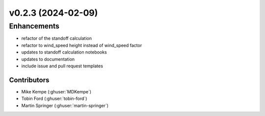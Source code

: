 v0.2.3 (2024-02-09)
=======================

Enhancements
------------
* refactor of the standoff calculation
* refactor to wind_speed height instead of wind_speed factor
* updates to standoff calculation notebooks
* updates to documentation
* include issue and pull request templates


Contributors
~~~~~~~~~~~~
* Mike Kempe (:ghuser:`MDKempe`)
* Tobin Ford (:ghuser:`tobin-ford`)
* Martin Springer (:ghuser:`martin-springer`)
